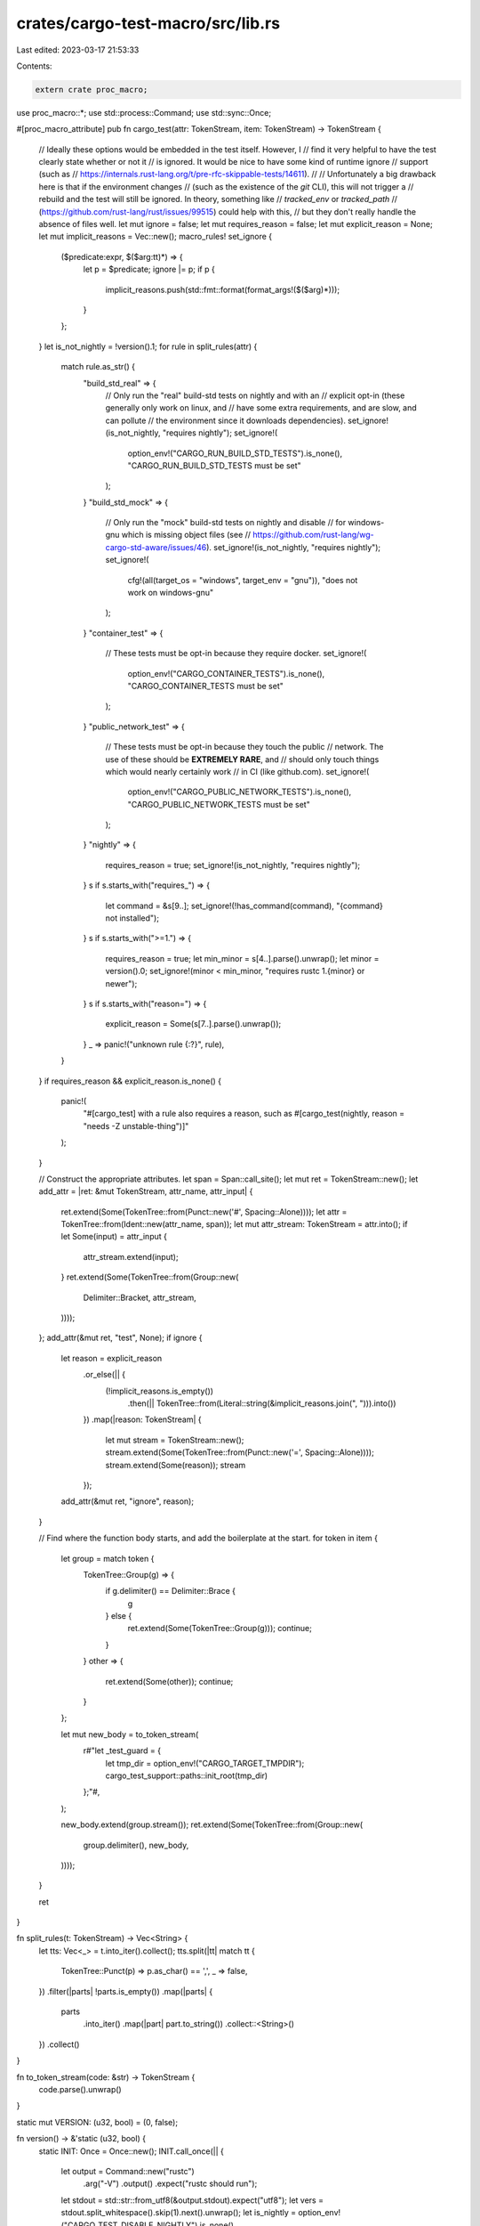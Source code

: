 crates/cargo-test-macro/src/lib.rs
==================================

Last edited: 2023-03-17 21:53:33

Contents:

.. code-block:: rs

    extern crate proc_macro;

use proc_macro::*;
use std::process::Command;
use std::sync::Once;

#[proc_macro_attribute]
pub fn cargo_test(attr: TokenStream, item: TokenStream) -> TokenStream {
    // Ideally these options would be embedded in the test itself. However, I
    // find it very helpful to have the test clearly state whether or not it
    // is ignored. It would be nice to have some kind of runtime ignore
    // support (such as
    // https://internals.rust-lang.org/t/pre-rfc-skippable-tests/14611).
    //
    // Unfortunately a big drawback here is that if the environment changes
    // (such as the existence of the `git` CLI), this will not trigger a
    // rebuild and the test will still be ignored. In theory, something like
    // `tracked_env` or `tracked_path`
    // (https://github.com/rust-lang/rust/issues/99515) could help with this,
    // but they don't really handle the absence of files well.
    let mut ignore = false;
    let mut requires_reason = false;
    let mut explicit_reason = None;
    let mut implicit_reasons = Vec::new();
    macro_rules! set_ignore {
        ($predicate:expr, $($arg:tt)*) => {
            let p = $predicate;
            ignore |= p;
            if p {
                implicit_reasons.push(std::fmt::format(format_args!($($arg)*)));
            }
        };
    }
    let is_not_nightly = !version().1;
    for rule in split_rules(attr) {
        match rule.as_str() {
            "build_std_real" => {
                // Only run the "real" build-std tests on nightly and with an
                // explicit opt-in (these generally only work on linux, and
                // have some extra requirements, and are slow, and can pollute
                // the environment since it downloads dependencies).
                set_ignore!(is_not_nightly, "requires nightly");
                set_ignore!(
                    option_env!("CARGO_RUN_BUILD_STD_TESTS").is_none(),
                    "CARGO_RUN_BUILD_STD_TESTS must be set"
                );
            }
            "build_std_mock" => {
                // Only run the "mock" build-std tests on nightly and disable
                // for windows-gnu which is missing object files (see
                // https://github.com/rust-lang/wg-cargo-std-aware/issues/46).
                set_ignore!(is_not_nightly, "requires nightly");
                set_ignore!(
                    cfg!(all(target_os = "windows", target_env = "gnu")),
                    "does not work on windows-gnu"
                );
            }
            "container_test" => {
                // These tests must be opt-in because they require docker.
                set_ignore!(
                    option_env!("CARGO_CONTAINER_TESTS").is_none(),
                    "CARGO_CONTAINER_TESTS must be set"
                );
            }
            "public_network_test" => {
                // These tests must be opt-in because they touch the public
                // network. The use of these should be **EXTREMELY RARE**, and
                // should only touch things which would nearly certainly work
                // in CI (like github.com).
                set_ignore!(
                    option_env!("CARGO_PUBLIC_NETWORK_TESTS").is_none(),
                    "CARGO_PUBLIC_NETWORK_TESTS must be set"
                );
            }
            "nightly" => {
                requires_reason = true;
                set_ignore!(is_not_nightly, "requires nightly");
            }
            s if s.starts_with("requires_") => {
                let command = &s[9..];
                set_ignore!(!has_command(command), "{command} not installed");
            }
            s if s.starts_with(">=1.") => {
                requires_reason = true;
                let min_minor = s[4..].parse().unwrap();
                let minor = version().0;
                set_ignore!(minor < min_minor, "requires rustc 1.{minor} or newer");
            }
            s if s.starts_with("reason=") => {
                explicit_reason = Some(s[7..].parse().unwrap());
            }
            _ => panic!("unknown rule {:?}", rule),
        }
    }
    if requires_reason && explicit_reason.is_none() {
        panic!(
            "#[cargo_test] with a rule also requires a reason, \
            such as #[cargo_test(nightly, reason = \"needs -Z unstable-thing\")]"
        );
    }

    // Construct the appropriate attributes.
    let span = Span::call_site();
    let mut ret = TokenStream::new();
    let add_attr = |ret: &mut TokenStream, attr_name, attr_input| {
        ret.extend(Some(TokenTree::from(Punct::new('#', Spacing::Alone))));
        let attr = TokenTree::from(Ident::new(attr_name, span));
        let mut attr_stream: TokenStream = attr.into();
        if let Some(input) = attr_input {
            attr_stream.extend(input);
        }
        ret.extend(Some(TokenTree::from(Group::new(
            Delimiter::Bracket,
            attr_stream,
        ))));
    };
    add_attr(&mut ret, "test", None);
    if ignore {
        let reason = explicit_reason
            .or_else(|| {
                (!implicit_reasons.is_empty())
                    .then(|| TokenTree::from(Literal::string(&implicit_reasons.join(", "))).into())
            })
            .map(|reason: TokenStream| {
                let mut stream = TokenStream::new();
                stream.extend(Some(TokenTree::from(Punct::new('=', Spacing::Alone))));
                stream.extend(Some(reason));
                stream
            });
        add_attr(&mut ret, "ignore", reason);
    }

    // Find where the function body starts, and add the boilerplate at the start.
    for token in item {
        let group = match token {
            TokenTree::Group(g) => {
                if g.delimiter() == Delimiter::Brace {
                    g
                } else {
                    ret.extend(Some(TokenTree::Group(g)));
                    continue;
                }
            }
            other => {
                ret.extend(Some(other));
                continue;
            }
        };

        let mut new_body = to_token_stream(
            r#"let _test_guard = {
                let tmp_dir = option_env!("CARGO_TARGET_TMPDIR");
                cargo_test_support::paths::init_root(tmp_dir)
            };"#,
        );

        new_body.extend(group.stream());
        ret.extend(Some(TokenTree::from(Group::new(
            group.delimiter(),
            new_body,
        ))));
    }

    ret
}

fn split_rules(t: TokenStream) -> Vec<String> {
    let tts: Vec<_> = t.into_iter().collect();
    tts.split(|tt| match tt {
        TokenTree::Punct(p) => p.as_char() == ',',
        _ => false,
    })
    .filter(|parts| !parts.is_empty())
    .map(|parts| {
        parts
            .into_iter()
            .map(|part| part.to_string())
            .collect::<String>()
    })
    .collect()
}

fn to_token_stream(code: &str) -> TokenStream {
    code.parse().unwrap()
}

static mut VERSION: (u32, bool) = (0, false);

fn version() -> &'static (u32, bool) {
    static INIT: Once = Once::new();
    INIT.call_once(|| {
        let output = Command::new("rustc")
            .arg("-V")
            .output()
            .expect("rustc should run");
        let stdout = std::str::from_utf8(&output.stdout).expect("utf8");
        let vers = stdout.split_whitespace().skip(1).next().unwrap();
        let is_nightly = option_env!("CARGO_TEST_DISABLE_NIGHTLY").is_none()
            && (vers.contains("-nightly") || vers.contains("-dev"));
        let minor = vers.split('.').skip(1).next().unwrap().parse().unwrap();
        unsafe { VERSION = (minor, is_nightly) }
    });
    unsafe { &VERSION }
}

fn has_command(command: &str) -> bool {
    let output = match Command::new(command).arg("--version").output() {
        Ok(output) => output,
        Err(e) => {
            // hg is not installed on GitHub macOS or certain constrained
            // environments like Docker. Consider installing it if Cargo gains
            // more hg support, but otherwise it isn't critical.
            if is_ci() && command != "hg" {
                panic!(
                    "expected command `{}` to be somewhere in PATH: {}",
                    command, e
                );
            }
            return false;
        }
    };
    if !output.status.success() {
        panic!(
            "expected command `{}` to be runnable, got error {}:\n\
            stderr:{}\n\
            stdout:{}\n",
            command,
            output.status,
            String::from_utf8_lossy(&output.stderr),
            String::from_utf8_lossy(&output.stdout)
        );
    }
    true
}

/// Whether or not this running in a Continuous Integration environment.
fn is_ci() -> bool {
    // Consider using `tracked_env` instead of option_env! when it is stabilized.
    // `tracked_env` will handle changes, but not require rebuilding the macro
    // itself like option_env does.
    option_env!("CI").is_some() || option_env!("TF_BUILD").is_some()
}


